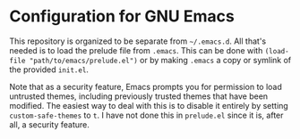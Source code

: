 * Configuration for GNU Emacs

This repository is organized to be separate from =~/.emacs.d=. All that's needed is to load the prelude file from =.emacs=. This can be done with ~(load-file "path/to/emacs/prelude.el")~ or by making =.emacs= a copy or symlink of the provided =init.el=.

Note that as a security feature, Emacs prompts you for permission to load untrusted themes, including previously trusted themes that have been modified. The easiest way to deal with this is to disable it entirely by setting ~custom-safe-themes~ to ~t~. I have not done this in =prelude.el= since it is, after all, a security feature.

